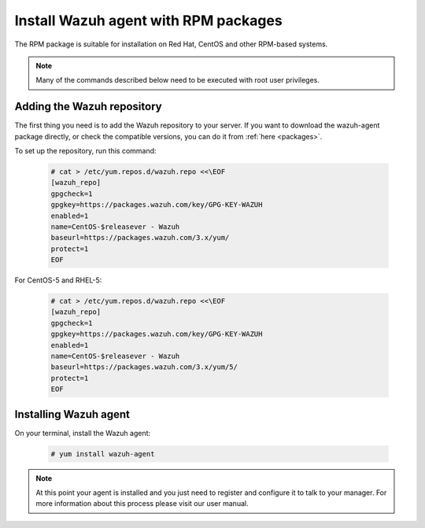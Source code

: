 .. _wazuh_agent_rpm:

Install Wazuh agent with RPM packages
=====================================

The RPM package is suitable for installation on Red Hat, CentOS and other RPM-based systems.

.. note:: Many of the commands described below need to be executed with root user privileges.

Adding the Wazuh repository
---------------------------

The first thing you need is to add the Wazuh repository to your server. If you want to download the wazuh-agent package directly, or check the compatible versions, you can do it from :ref:`here <packages>`.

To set up the repository, run this command:

     .. code-block:: console

         # cat > /etc/yum.repos.d/wazuh.repo <<\EOF
         [wazuh_repo]
         gpgcheck=1
         gpgkey=https://packages.wazuh.com/key/GPG-KEY-WAZUH
         enabled=1
         name=CentOS-$releasever - Wazuh
         baseurl=https://packages.wazuh.com/3.x/yum/
         protect=1
         EOF

For CentOS-5 and RHEL-5:

    .. code-block:: console

        # cat > /etc/yum.repos.d/wazuh.repo <<\EOF
        [wazuh_repo]
        gpgcheck=1
        gpgkey=https://packages.wazuh.com/key/GPG-KEY-WAZUH
        enabled=1
        name=CentOS-$releasever - Wazuh
        baseurl=https://packages.wazuh.com/3.x/yum/5/
        protect=1
        EOF


Installing Wazuh agent
----------------------

On your terminal, install the Wazuh agent:

  .. code-block:: console

	 # yum install wazuh-agent

.. note:: At this point your agent is installed and you just need to register and configure it to talk to your manager. For more information about this process please visit our user manual.
